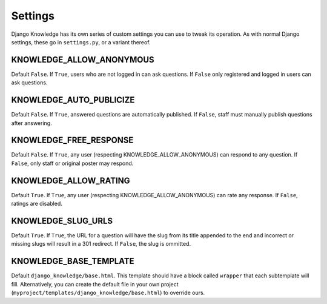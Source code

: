 Settings
========

Django Knowledge has its own series of custom settings you can use to tweak its 
operation. As with normal Django settings, these go in ``settings.py``, or a variant 
thereof.


KNOWLEDGE_ALLOW_ANONYMOUS
--------------------

Default ``False``. If ``True``, users who are not logged in can ask questions. If 
``False`` only registered and logged in users can ask questions.


KNOWLEDGE_AUTO_PUBLICIZE
-------------------

Default ``False``. If ``True``, answered questions are automatically published. If 
``False``, staff must manually publish questions after answering.


KNOWLEDGE_FREE_RESPONSE
------------------

Default ``False``. If ``True``, any user (respecting KNOWLEDGE_ALLOW_ANONYMOUS) can 
respond to any question. If ``False``, only staff or original poster may respond.


KNOWLEDGE_ALLOW_RATING
-----------------

Default ``True``. If ``True``, any user (respecting KNOWLEDGE_ALLOW_ANONYMOUS) can 
rate any response. If ``False``, ratings are disabled.


KNOWLEDGE_SLUG_URLS
--------------

Default ``True``. If ``True``, the URL for a question will have the slug from its
title appended to the end and incorrect or missing slugs will result in a 301 redirect. 
If ``False``, the slug is ommitted.


KNOWLEDGE_BASE_TEMPLATE
----------------

Default ``django_knowledge/base.html``. This template should have a block called 
``wrapper`` that each subtemplate will fill. Alternatively, you can create the default 
file in your own project (``myproject/templates/django_knowledge/base.html``) to 
override ours.